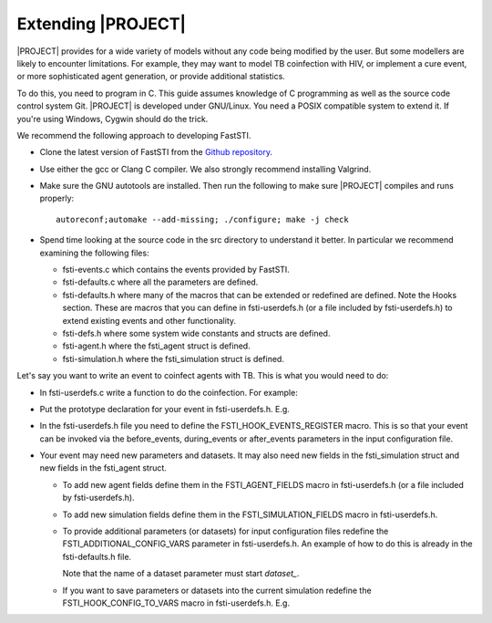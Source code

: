 
.. _extending_ref:

###################
Extending |PROJECT|
###################

|PROJECT| provides for a wide variety of models without any code being modified
by the user. But some modellers are likely to encounter limitations. For
example, they may want to model TB coinfection with HIV, or implement a cure
event, or more sophisticated agent generation, or provide additional statistics.

To do this, you need to program in C. This guide assumes knowledge of C
programming as well as the source code control system Git. |PROJECT| is
developed under GNU/Linux. You need a POSIX compatible system to extend
it. If you're using Windows, Cygwin should do the trick.

We recommend the following approach to developing FastSTI.

- Clone the latest version of FastSTI from the `Github repository <https://github.com/nathangeffen/faststi>`_.

- Use either the gcc or Clang C compiler. We also strongly recommend installing Valgrind.


- Make sure the GNU autotools are installed. Then run the following to make sure
  |PROJECT| compiles and runs properly: ::

    autoreconf;automake --add-missing; ./configure; make -j check

- Spend time looking at the source code in the src directory to understand it
  better. In particular we recommend examining the following files:

  - fsti-events.c which contains the events provided by FastSTI.
  - fsti-defaults.c where all the parameters are defined.
  - fsti-defaults.h where many of the macros that can be extended or redefined
    are defined. Note the Hooks section. These are macros that you can define in
    fsti-userdefs.h (or a file included by fsti-userdefs.h) to extend existing
    events and other functionality.
  - fsti-defs.h where some system wide constants and structs are defined.
  - fsti-agent.h where the fsti_agent struct is defined.
  - fsti-simulation.h where the fsti_simulation struct is defined.

Let's say you want to write an event to coinfect agents with TB. This is what
you would need to do:

- In fsti-userdefs.c write a function to do the coinfection. For example:

  .. code-block:: C
     :linenos:

        void tb_coinfect(struct fsti_simulation *simulation)
        {
            struct fsti_agent *agent;
            // Iterate through the living agents
            FSTI_FOR_LIVING(*simulation, agent, {
                // Put the event logic here
            });
        }

- Put the prototype declaration for your event in fsti-userdefs.h. E.g.

  .. code-block:: C
     :linenos:

      void tb_coinfect(struct fsti_simulation *simulation)

- In the fsti-userdefs.h file you need to define the FSTI_HOOK_EVENTS_REGISTER
  macro. This is so that your event can be invoked via the before_events,
  during_events or after_events parameters in the input configuration file.

  .. code-block:: C
     :linenos:

     #define FSTI_HOOK_EVENTS_REGISTER fsti_register_add("tb_coinfect", tb_coinfect);

- Your event may need new parameters and datasets. It may also need new fields
  in the fsti_simulation struct and new fields in the fsti_agent struct.

  - To add new agent fields define them in the FSTI_AGENT_FIELDS macro in
    fsti-userdefs.h (or a file included by fsti-userdefs.h).

  - To add new simulation fields define them in the FSTI_SIMULATION_FIELDS macro
    in fsti-userdefs.h.

  - To provide additional parameters (or datasets) for input configuration files
    redefine the FSTI_ADDITIONAL_CONFIG_VARS parameter in fsti-userdefs.h. An
    example of how to do this is already in the fsti-defaults.h file.

    .. code-block:: C
       :linenos:

       #define FSTI_ADDITIONAL_CONFIG_VARS(config)             \
             FSTI_CONFIG_ADD(config, example_1,                \
             "Example configuration field", 0);                \
             FSTI_CONFIG_ADD_STR(config, dataset_example_2,    \
                        "Example dataset", FSTI_NO_OP)

    Note that the name of a dataset parameter must start *dataset\_*.

  - If you want to save parameters or datasets into the current simulation
    redefine the FSTI_HOOK_CONFIG_TO_VARS macro in fsti-userdefs.h. E.g.

    .. code-block:: C
       :linenos:

          #define FSTI_HOOK_CONFIG_TO_VARS(simulation)               \
                  simulation->example_1 = fsti_connfig_at0_long(     \
                                              &simulation->config,   \
                                              "example_1")
